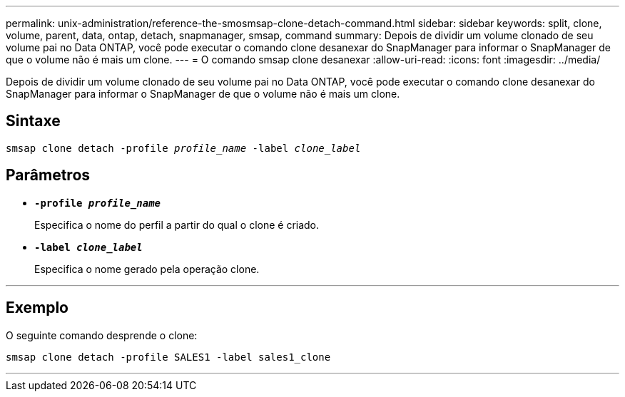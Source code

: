 ---
permalink: unix-administration/reference-the-smosmsap-clone-detach-command.html 
sidebar: sidebar 
keywords: split, clone, volume, parent, data, ontap, detach, snapmanager, smsap, command 
summary: Depois de dividir um volume clonado de seu volume pai no Data ONTAP, você pode executar o comando clone desanexar do SnapManager para informar o SnapManager de que o volume não é mais um clone. 
---
= O comando smsap clone desanexar
:allow-uri-read: 
:icons: font
:imagesdir: ../media/


[role="lead"]
Depois de dividir um volume clonado de seu volume pai no Data ONTAP, você pode executar o comando clone desanexar do SnapManager para informar o SnapManager de que o volume não é mais um clone.



== Sintaxe

`smsap clone detach -profile _profile_name_ -label _clone_label_`



== Parâmetros

* `*-profile _profile_name_*`
+
Especifica o nome do perfil a partir do qual o clone é criado.

* `*-label _clone_label_*`
+
Especifica o nome gerado pela operação clone.



'''


== Exemplo

O seguinte comando desprende o clone:

[listing]
----
smsap clone detach -profile SALES1 -label sales1_clone
----
'''